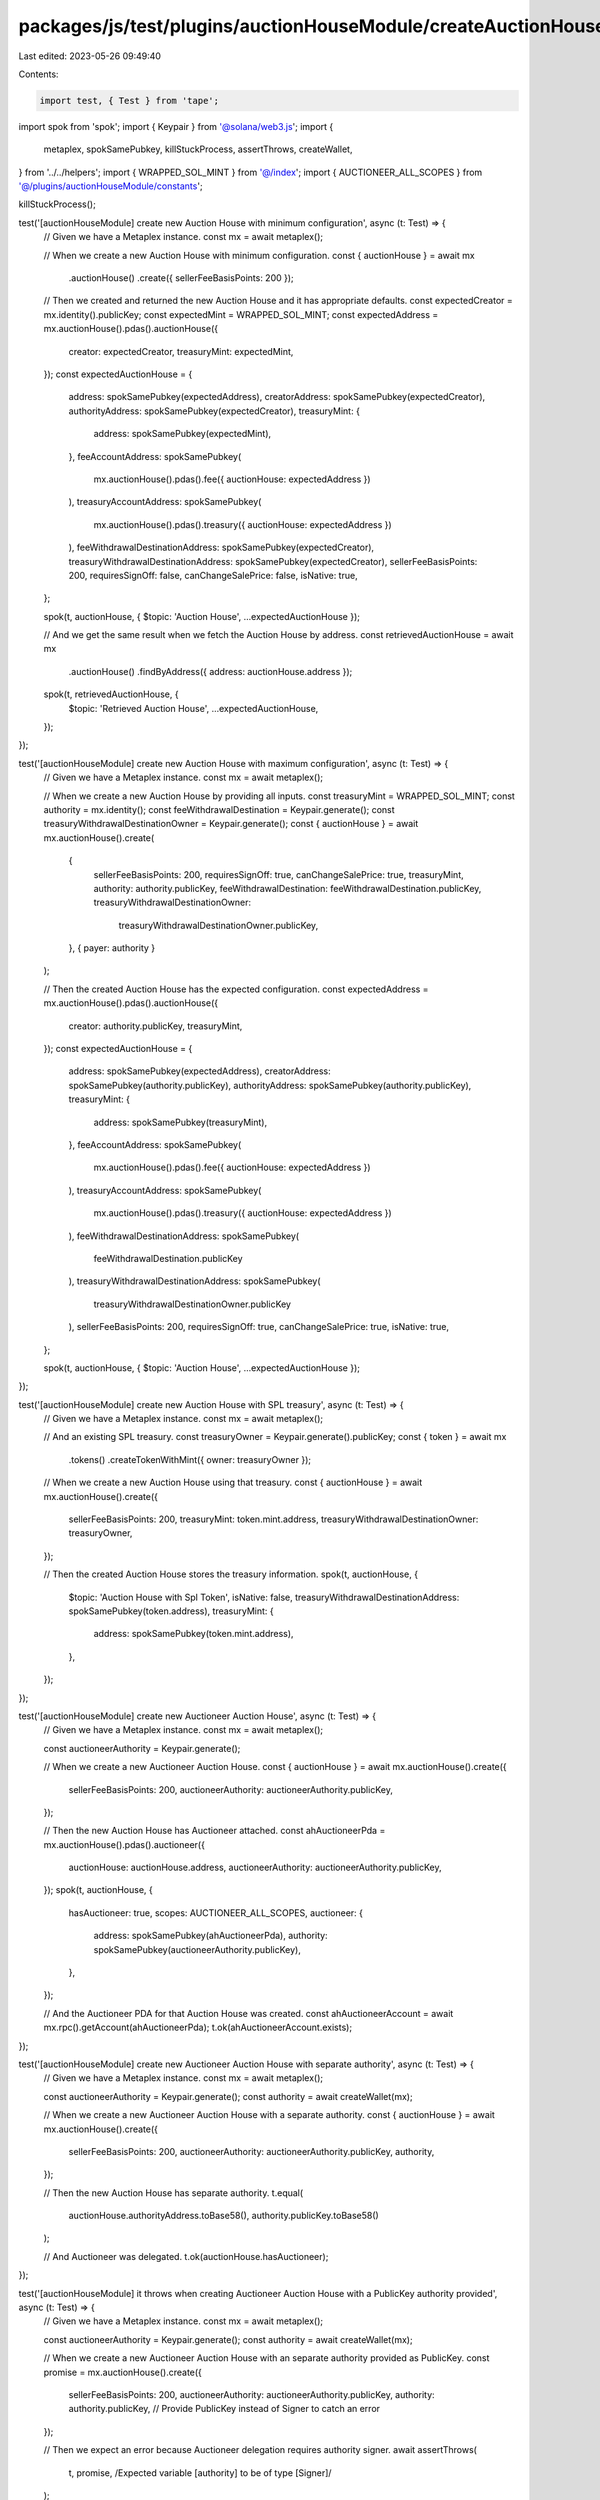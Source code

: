 packages/js/test/plugins/auctionHouseModule/createAuctionHouse.test.ts
======================================================================

Last edited: 2023-05-26 09:49:40

Contents:

.. code-block:: ts

    import test, { Test } from 'tape';
import spok from 'spok';
import { Keypair } from '@solana/web3.js';
import {
  metaplex,
  spokSamePubkey,
  killStuckProcess,
  assertThrows,
  createWallet,
} from '../../helpers';
import { WRAPPED_SOL_MINT } from '@/index';
import { AUCTIONEER_ALL_SCOPES } from '@/plugins/auctionHouseModule/constants';

killStuckProcess();

test('[auctionHouseModule] create new Auction House with minimum configuration', async (t: Test) => {
  // Given we have a Metaplex instance.
  const mx = await metaplex();

  // When we create a new Auction House with minimum configuration.
  const { auctionHouse } = await mx
    .auctionHouse()
    .create({ sellerFeeBasisPoints: 200 });

  // Then we created and returned the new Auction House and it has appropriate defaults.
  const expectedCreator = mx.identity().publicKey;
  const expectedMint = WRAPPED_SOL_MINT;
  const expectedAddress = mx.auctionHouse().pdas().auctionHouse({
    creator: expectedCreator,
    treasuryMint: expectedMint,
  });
  const expectedAuctionHouse = {
    address: spokSamePubkey(expectedAddress),
    creatorAddress: spokSamePubkey(expectedCreator),
    authorityAddress: spokSamePubkey(expectedCreator),
    treasuryMint: {
      address: spokSamePubkey(expectedMint),
    },
    feeAccountAddress: spokSamePubkey(
      mx.auctionHouse().pdas().fee({ auctionHouse: expectedAddress })
    ),
    treasuryAccountAddress: spokSamePubkey(
      mx.auctionHouse().pdas().treasury({ auctionHouse: expectedAddress })
    ),
    feeWithdrawalDestinationAddress: spokSamePubkey(expectedCreator),
    treasuryWithdrawalDestinationAddress: spokSamePubkey(expectedCreator),
    sellerFeeBasisPoints: 200,
    requiresSignOff: false,
    canChangeSalePrice: false,
    isNative: true,
  };

  spok(t, auctionHouse, { $topic: 'Auction House', ...expectedAuctionHouse });

  // And we get the same result when we fetch the Auction House by address.
  const retrievedAuctionHouse = await mx
    .auctionHouse()
    .findByAddress({ address: auctionHouse.address });

  spok(t, retrievedAuctionHouse, {
    $topic: 'Retrieved Auction House',
    ...expectedAuctionHouse,
  });
});

test('[auctionHouseModule] create new Auction House with maximum configuration', async (t: Test) => {
  // Given we have a Metaplex instance.
  const mx = await metaplex();

  // When we create a new Auction House by providing all inputs.
  const treasuryMint = WRAPPED_SOL_MINT;
  const authority = mx.identity();
  const feeWithdrawalDestination = Keypair.generate();
  const treasuryWithdrawalDestinationOwner = Keypair.generate();
  const { auctionHouse } = await mx.auctionHouse().create(
    {
      sellerFeeBasisPoints: 200,
      requiresSignOff: true,
      canChangeSalePrice: true,
      treasuryMint,
      authority: authority.publicKey,
      feeWithdrawalDestination: feeWithdrawalDestination.publicKey,
      treasuryWithdrawalDestinationOwner:
        treasuryWithdrawalDestinationOwner.publicKey,
    },
    { payer: authority }
  );

  // Then the created Auction House has the expected configuration.
  const expectedAddress = mx.auctionHouse().pdas().auctionHouse({
    creator: authority.publicKey,
    treasuryMint,
  });
  const expectedAuctionHouse = {
    address: spokSamePubkey(expectedAddress),
    creatorAddress: spokSamePubkey(authority.publicKey),
    authorityAddress: spokSamePubkey(authority.publicKey),
    treasuryMint: {
      address: spokSamePubkey(treasuryMint),
    },
    feeAccountAddress: spokSamePubkey(
      mx.auctionHouse().pdas().fee({ auctionHouse: expectedAddress })
    ),
    treasuryAccountAddress: spokSamePubkey(
      mx.auctionHouse().pdas().treasury({ auctionHouse: expectedAddress })
    ),
    feeWithdrawalDestinationAddress: spokSamePubkey(
      feeWithdrawalDestination.publicKey
    ),
    treasuryWithdrawalDestinationAddress: spokSamePubkey(
      treasuryWithdrawalDestinationOwner.publicKey
    ),
    sellerFeeBasisPoints: 200,
    requiresSignOff: true,
    canChangeSalePrice: true,
    isNative: true,
  };

  spok(t, auctionHouse, { $topic: 'Auction House', ...expectedAuctionHouse });
});

test('[auctionHouseModule] create new Auction House with SPL treasury', async (t: Test) => {
  // Given we have a Metaplex instance.
  const mx = await metaplex();

  // And an existing SPL treasury.
  const treasuryOwner = Keypair.generate().publicKey;
  const { token } = await mx
    .tokens()
    .createTokenWithMint({ owner: treasuryOwner });

  // When we create a new Auction House using that treasury.
  const { auctionHouse } = await mx.auctionHouse().create({
    sellerFeeBasisPoints: 200,
    treasuryMint: token.mint.address,
    treasuryWithdrawalDestinationOwner: treasuryOwner,
  });

  // Then the created Auction House stores the treasury information.
  spok(t, auctionHouse, {
    $topic: 'Auction House with Spl Token',
    isNative: false,
    treasuryWithdrawalDestinationAddress: spokSamePubkey(token.address),
    treasuryMint: {
      address: spokSamePubkey(token.mint.address),
    },
  });
});

test('[auctionHouseModule] create new Auctioneer Auction House', async (t: Test) => {
  // Given we have a Metaplex instance.
  const mx = await metaplex();

  const auctioneerAuthority = Keypair.generate();

  // When we create a new Auctioneer Auction House.
  const { auctionHouse } = await mx.auctionHouse().create({
    sellerFeeBasisPoints: 200,
    auctioneerAuthority: auctioneerAuthority.publicKey,
  });

  // Then the new Auction House has Auctioneer attached.
  const ahAuctioneerPda = mx.auctionHouse().pdas().auctioneer({
    auctionHouse: auctionHouse.address,
    auctioneerAuthority: auctioneerAuthority.publicKey,
  });
  spok(t, auctionHouse, {
    hasAuctioneer: true,
    scopes: AUCTIONEER_ALL_SCOPES,
    auctioneer: {
      address: spokSamePubkey(ahAuctioneerPda),
      authority: spokSamePubkey(auctioneerAuthority.publicKey),
    },
  });

  // And the Auctioneer PDA for that Auction House was created.
  const ahAuctioneerAccount = await mx.rpc().getAccount(ahAuctioneerPda);
  t.ok(ahAuctioneerAccount.exists);
});

test('[auctionHouseModule] create new Auctioneer Auction House with separate authority', async (t: Test) => {
  // Given we have a Metaplex instance.
  const mx = await metaplex();

  const auctioneerAuthority = Keypair.generate();
  const authority = await createWallet(mx);

  // When we create a new Auctioneer Auction House with a separate authority.
  const { auctionHouse } = await mx.auctionHouse().create({
    sellerFeeBasisPoints: 200,
    auctioneerAuthority: auctioneerAuthority.publicKey,
    authority,
  });

  // Then the new Auction House has separate authority.
  t.equal(
    auctionHouse.authorityAddress.toBase58(),
    authority.publicKey.toBase58()
  );

  // And Auctioneer was delegated.
  t.ok(auctionHouse.hasAuctioneer);
});

test('[auctionHouseModule] it throws when creating Auctioneer Auction House with a PublicKey authority provided', async (t: Test) => {
  // Given we have a Metaplex instance.
  const mx = await metaplex();

  const auctioneerAuthority = Keypair.generate();
  const authority = await createWallet(mx);

  // When we create a new Auctioneer Auction House with an separate authority provided as PublicKey.
  const promise = mx.auctionHouse().create({
    sellerFeeBasisPoints: 200,
    auctioneerAuthority: auctioneerAuthority.publicKey,
    authority: authority.publicKey, // Provide PublicKey instead of Signer to catch an error
  });

  // Then we expect an error because Auctioneer delegation requires authority signer.
  await assertThrows(
    t,
    promise,
    /Expected variable \[authority\] to be of type \[Signer\]/
  );
});


